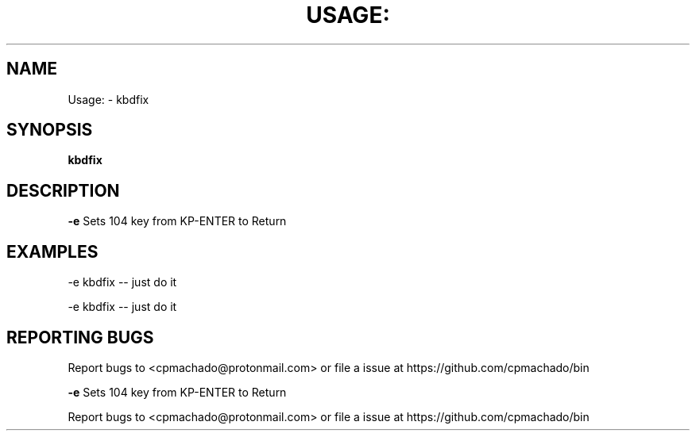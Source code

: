.\" DO NOT MODIFY THIS FILE!  It was generated by help2man 1.47.6.
.TH USAGE: "1" "November 2019" "Usage: kbdfix" "User Commands"
.SH NAME
Usage: \- kbdfix
.SH SYNOPSIS
.B kbdfix

.SH DESCRIPTION
\fB\-e\fR Sets 104 key from KP\-ENTER to Return
.SH EXAMPLES
\-e kbdfix \-\- just do it
.PP
\-e kbdfix \-\- just do it
.SH "REPORTING BUGS"
Report bugs to <cpmachado@protonmail.com>
or file a issue at https://github.com/cpmachado/bin
.PP
\fB\-e\fR Sets 104 key from KP\-ENTER to Return
.PP
.br
Report bugs to <cpmachado@protonmail.com>
or file a issue at https://github.com/cpmachado/bin
